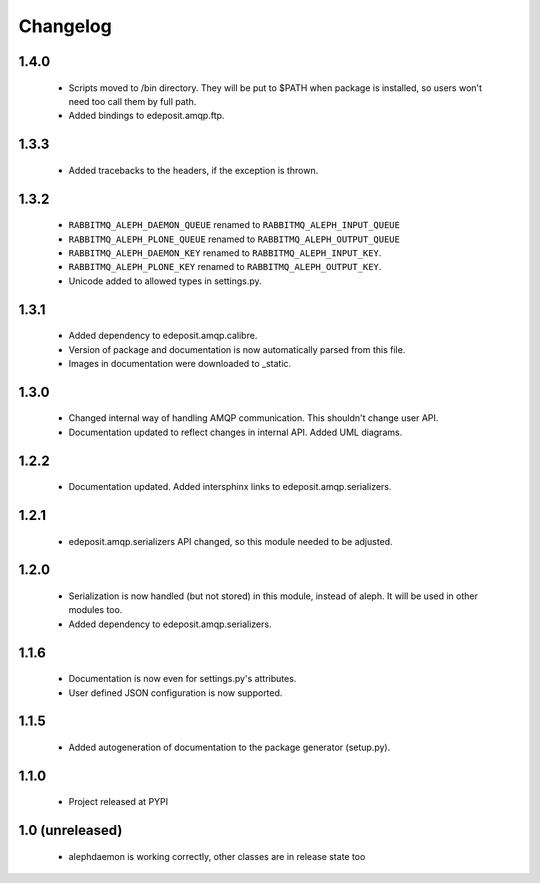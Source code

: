 Changelog
=========


1.4.0
-----
    - Scripts moved to /bin directory. They will be put to $PATH when package is installed, so users won't need too call them by full path.
    - Added bindings to edeposit.amqp.ftp.

1.3.3
-----
    - Added tracebacks to the headers, if the exception is thrown.

1.3.2
-----
    - ``RABBITMQ_ALEPH_DAEMON_QUEUE`` renamed to ``RABBITMQ_ALEPH_INPUT_QUEUE``
    - ``RABBITMQ_ALEPH_PLONE_QUEUE`` renamed to ``RABBITMQ_ALEPH_OUTPUT_QUEUE``
    - ``RABBITMQ_ALEPH_DAEMON_KEY`` renamed to ``RABBITMQ_ALEPH_INPUT_KEY``.
    - ``RABBITMQ_ALEPH_PLONE_KEY`` renamed to ``RABBITMQ_ALEPH_OUTPUT_KEY``.
    - Unicode added to allowed types in settings.py.

1.3.1
-----
    - Added dependency to edeposit.amqp.calibre.
    - Version of package and documentation is now automatically parsed from this file.
    - Images in documentation were downloaded to _static.

1.3.0
-----
    - Changed internal way of handling AMQP communication. This shouldn't change user API.
    - Documentation updated to reflect changes in internal API. Added UML diagrams.

1.2.2
-----
    - Documentation updated. Added intersphinx links to edeposit.amqp.serializers.

1.2.1
-----
    - edeposit.amqp.serializers API changed, so this module needed to be adjusted.

1.2.0
-----
    - Serialization is now handled (but not stored) in this module, instead of aleph. It will be used in other modules too.
    - Added dependency to edeposit.amqp.serializers.

1.1.6
-----
    - Documentation is now even for settings.py's attributes.
    - User defined JSON configuration is now supported.

1.1.5
-----
    - Added autogeneration of documentation to the package generator (setup.py).

1.1.0
-----
    - Project released at PYPI

1.0 (unreleased)
----------------
    - alephdaemon is working correctly, other classes are in release state too